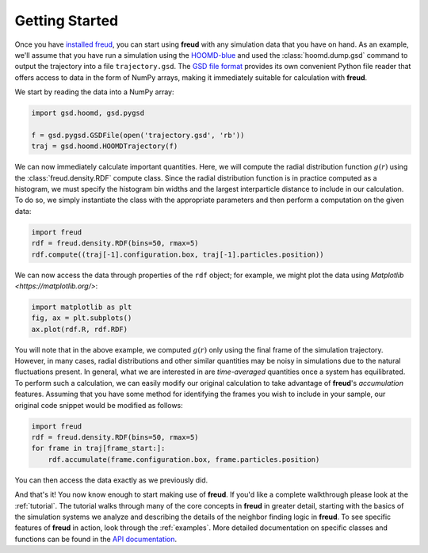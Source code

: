 ================
Getting Started
================

Once you have `installed freud <installation.rst>`_, you can start using **freud** with any simulation data that you have on hand.
As an example, we'll assume that you have run a simulation using the `HOOMD-blue <http://glotzerlab.engin.umich.edu/hoomd-blue/>`_ and used the :class:`hoomd.dump.gsd` command to output the trajectory into a file ``trajectory.gsd``.
The `GSD file format <https://gsd.readthedocs.io/en/stable/>`_ provides its own convenient Python file reader that offers access to data in the form of NumPy arrays, making it immediately suitable for calculation with **freud**.

We start by reading the data into a NumPy array:

.. code-block:: python

    import gsd.hoomd, gsd.pygsd

    f = gsd.pygsd.GSDFile(open('trajectory.gsd', 'rb'))
    traj = gsd.hoomd.HOOMDTrajectory(f)


We can now immediately calculate important quantities.
Here, we will compute the radial distribution function :math:`g(r)` using the :class:`freud.density.RDF` compute class.
Since the radial distribution function is in practice computed as a histogram, we must specify the histogram bin widths and the largest interparticle distance to include in our calculation.
To do so, we simply instantiate the class with the appropriate parameters and then perform a computation on the given data:

.. code-block:: python

    import freud
    rdf = freud.density.RDF(bins=50, rmax=5)
    rdf.compute((traj[-1].configuration.box, traj[-1].particles.position))

We can now access the data through properties of the ``rdf`` object; for example, we might plot the data using `Matplotlib <https://matplotlib.org/>`:

.. code-block:: python

    import matplotlib as plt
    fig, ax = plt.subplots()
    ax.plot(rdf.R, rdf.RDF)

You will note that in the above example, we computed :math:`g(r)` only using the final frame of the simulation trajectory.
However, in many cases, radial distributions and other similar quantities may be noisy in simulations due to the natural fluctuations present.
In general, what we are interested in are *time-averaged* quantities once a system has equilibrated.
To perform such a calculation, we can easily modify our original calculation to take advantage of **freud**'s *accumulation* features.
Assuming that you have some method for identifying the frames you wish to include in your sample, our original code snippet would be modified as follows:


.. code-block:: python

    import freud
    rdf = freud.density.RDF(bins=50, rmax=5)
    for frame in traj[frame_start:]:
        rdf.accumulate(frame.configuration.box, frame.particles.position)

You can then access the data exactly as we previously did.

And that's it!
You now know enough to start making use of **freud**.
If you'd like a complete walkthrough please look at the :ref:`tutorial`.
The tutorial walks through many of the core concepts in **freud** in greater detail, starting with the basics of the simulation systems we analyze and describing the details of the neighbor finding logic in **freud**.
To see specific features of **freud** in action, look through the :ref:`examples`.
More detailed documentation on specific classes and functions can be found in the `API documentation <modules>`_.
